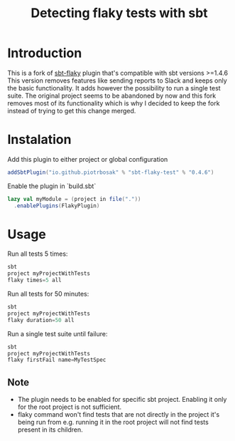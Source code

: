 #+TITLE: Detecting flaky tests with sbt

* Introduction
This is a fork of [[https://github.com/otrebski/sbt-flaky][sbt-flaky]] plugin that's compatible with sbt versions >=1.4.6
This version removes features like sending reports to Slack and keeps only the basic functionality. It adds however the possibility to run a single test suite.
The original project seems to be abandoned by now and this fork removes most of its functionality which is why I decided to keep the fork instead of trying to get this change merged.

* Instalation

Add this plugin to either project or global configuration
#+BEGIN_SRC scala
addSbtPlugin("io.github.piotrbosak" % "sbt-flaky-test" % "0.4.6")
#+END_SRC

Enable the plugin in `build.sbt`
#+BEGIN_SRC scala
lazy val myModule = (project in file("."))
  .enablePlugins(FlakyPlugin)

#+END_SRC

* Usage

Run all tests 5 times:
#+BEGIN_SRC scala
sbt
project myProjectWithTests
flaky times=5 all
#+END_SRC

Run all tests for 50 minutes:
#+BEGIN_SRC scala
sbt
project myProjectWithTests
flaky duration=50 all
#+END_SRC

Run a single test suite until failure:
#+BEGIN_SRC scala
sbt
project myProjectWithTests
flaky firstFail name=MyTestSpec
#+END_SRC
** Note
 - The plugin needs to be enabled for specific sbt project. Enabling it only for the root project is not sufficient.
 - flaky command won't find tests that are not directly in the project it's being run from e.g. running it in the root project will not find tests present in its children.
